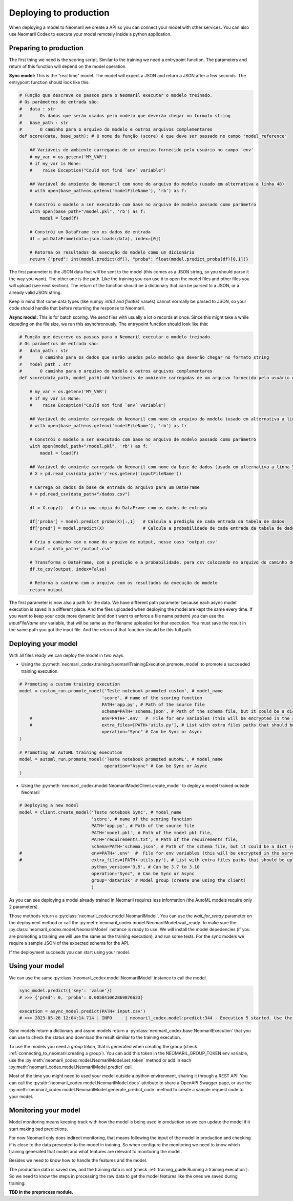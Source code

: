 Deploying to production
=======================

When deploying a model to Neomaril we create a API so you can connect your model with other services. You can also use Neomaril Codex to execute your model remotely inside a python application.


Preparing to production
------------------------

The first thing we need is the scoring script. Similar to the training we need a entrypoint function. The parameters and return of this function will depend on the model operation. 


**Sync model:** This is the "real time" model. The model will expect a JSON and return a JSON after a few seconds.
The entrypoint function should look like this:

.. code:: python

    # Função que descreve os passos para o Neomaril executar o modelo treinado.
    # Os parâmetros de entrada são:
    #   data : str
    #       Os dados que serão usados pelo modelo que deverão chegar no formato string
    #   base_path : str
    #       O caminho para o arquivo do modelo e outros arquivos complementares
    def score(data, base_path): # O nome da função (score) é que deve ser passado no campo 'model_reference'

        ## Variáveis de ambiente carregadas de um arquivo fornecido pelo usuário no campo 'env'
        # my_var = os.getenv('MY_VAR')
        # if my_var is None:
        #    raise Exception("Could not find `env` variable")

        ## Variável de ambiente do Neomaril com nome do arquivo do modelo (usado em alternativa a linha 48)
        # with open(base_path+os.getenv('modelFileName'), 'rb') as f:

        # Constrói o modelo a ser executado com base no arquivo de modelo passado como parâmetro
        with open(base_path+"/model.pkl", 'rb') as f:
            model = load(f)

        # Constrói um DataFrame com os dados de entrada
        df = pd.DataFrame(data=json.loads(data), index=[0])
        
        # Retorna os resultados da execução do modelo como um dicionário
        return {"pred": int(model.predict(df)), "proba": float(model.predict_proba(df)[0,1])}

The first parameter is the JSON data that will be sent to the model (this comes as a JSON string, so you should parse it the way you want).
The other one is the path. Like the training you can use it to open the model files and other files you will upload (see next section).
The return of the function should be a dictionary that can be parsed to a JSON, or a already valid JSON string. 

Keep in mind that some data types (like numpy `int64` and `float64` values) cannot normally be parsed to JSON, so your code should handle that before returning the response to Neomaril. 

**Async model:** This is for batch scoring. We send files with usually a lot o records at once. Since this might take a while depeding on the file size, we run this asynchronously.
The entrypoint function should look like this:

.. code:: python

    # Função que descreve os passos para o Neomaril executar o modelo treinado.
    # Os parâmetros de entrada são:
    #   data_path : str
    #       O caminho para os dados que serão usados pelo modelo que deverão chegar no formato string
    #   model_path : str
    #       O caminho para o arquivo do modelo e outros arquivos complementares
    def score(data_path, model_path):## Variáveis de ambiente carregadas de um arquivo fornecido pelo usuário no campo 'env'

        # my_var = os.getenv('MY_VAR')
        # if my_var is None:
        #    raise Exception("Could not find `env` variable")

        ## Variável de ambiente carregada do Neomaril com nome do arquivo do modelo (usado em alternativa a linha 44)
        # with open(base_path+os.getenv('modelFileName'), 'rb') as f:

        # Constrói o modelo a ser executado com base no arquivo de modelo passado como parâmetro
        with open(model_path+"/model.pkl", 'rb') as f:
            model = load(f)

        ## Variável de ambiente carregada do Neomaril com nome da base de dados (usado em alternativa a linha 51)
        # X = pd.read_csv(data_path+'/'+os.getenv('inputFileName'))

        # Carrega os dados da base de entrada do arquivo para um DataFrame
        X = pd.read_csv(data_path+"/dados.csv")

        df = X.copy()   # Cria uma cópia do DataFrame com os dados de entrada

        df['proba'] = model.predict_proba(X)[:,1]   # Calcula a predição de cada entrada da tabela de dados
        df['pred'] = model.predict(X)               # Calcula a probabilidade de cada entrada da tabela de dados

        # Cria o caminho com o nome do arquivo de output, nesse caso 'output.csv' 
        output = data_path+'/output.csv'

        # Transforma o DataFrame, com a predição e a probabilidade, para csv colocando no arquivo do caminho do output
        df.to_csv(output, index=False)

        # Retorna o caminho com o arquivo com os resultados da execução do modelo
        return output

The first parameter is now also a path for the data. We have different path parameter because each async model execution is saved in a different place. And the files uploaded when deploying the model are kept the same every time.
If you want to keep your code more dynamic (and don't want to enforce a file name pattern) you can use the `inputFileName` env variable, that will be same as the filename uploaded for that execution.
You must save the result in the same path you got the input file. And the return of that function should be this full path.


Deploying your model
--------------------

With all files ready we can deploy the model in two ways.

- Using the :py:meth:`neomaril_codex.training.NeomarilTrainingExecution.promote_model` to promote a succeeded training execution.

.. code:: python

    # Promoting a custom training execution
    model = custom_run.promote_model('Teste notebook promoted custom', # model_name
                                    'score', # name of the scoring function
                                    PATH+'app.py', # Path of the source file
                                    schema=PATH+'schema.json', # Path of the schema file, but it could be a dict (only required for Sync models)
        #                           env=PATH+'.env'  #  File for env variables (this will be encrypted in the server)
        #                           extra_files=[PATH+'utils.py'], # List with extra files paths that should be uploaded along (they will be all in the same folder)
                                    operation="Sync" # Can be Sync or Async
    )

    # Promoting an AutoML training execution
    model = automl_run.promote_model('Teste notebook promoted autoML', # model_name
                                     operation="Async" # Can be Sync or Async
    )



- Using the :py:meth:`neomaril_codex.model.NeomarilModelClient.create_model` to deploy a model trained outside Neomaril

.. code:: python
    
    # Deploying a new model
    model = client.create_model('Teste notebook Sync', # model_name
                                'score', # name of the scoring function
                                PATH+'app.py', # Path of the source file
                                PATH+'model.pkl', # Path of the model pkl file, 
                                PATH+'requirements.txt', # Path of the requirements file, 
                                schema=PATH+'schema.json', # Path of the schema file, but it could be a dict (only required for Sync models)
    #                           env=PATH+'.env'  #  File for env variables (this will be encrypted in the server)
    #                           extra_files=[PATH+'utils.py'], # List with extra files paths that should be uploaded along (they will be all in the same folder)
                                python_version='3.9', # Can be 3.7 to 3.10
                                operation="Sync", # Can be Sync or Async
                                group='datarisk' # Model group (create one using the client)
                                )



As you can see deploying a model already trained in Neomaril requires less information (the AutoML models require only 2 parameters).

Those methods return a :py:class:`neomaril_codex.model.NeomarilModel`. You can use the *wait_for_ready* parameter on the deployment method or call the :py:meth:`neomaril_codex.model.NeomarilModel.wait_ready` to make sure the :py:class:`neomaril_codex.model.NeomarilModel` instance is ready to use.
We will install the model depedencies (if you are promoting a training we will use the same as the training execution), and run some tests. For the sync models we require a sample JSON of the expected schema for the API.

If the deployment succeeds you can start using your model.

Using your model
---------------------

We can use the same :py:class:`neomaril_codex.model.NeomarilModel` instance to call the model.

.. code:: python

    sync_model.predict({'key': 'value'})
    # >>> {'pred': 0, 'proba': 0.005841062869876623}
    
    execution = async_model.predict(PATH+'input.csv')
    # >>> 2023-05-26 12:04:14.714 | INFO     | neomaril_codex.model:predict:344 - Execution 5 started. Use the id to check its status.


Sync models return a dictionary and async models return a :py:class:`neomaril_codex.base.NeomarilExecution` that you can use to check the status and download the result similiar to the training execution.

To use the models you need a `group token`, that is generated when creating the group (check :ref:`connecting_to_neomaril:creating a group`). You can add this token in the NEOMARIL_GROUP_TOKEN env variable, use the :py:meth:`neomaril_codex.model.NeomarilModel.set_token` method or add in each :py:meth:`neomaril_codex.model.NeomarilModel.predict` call.


Most of the time you might need to used your model outside a python environment, sharing it through a REST API.
You can call the :py:attr:`neomaril_codex.model.NeomarilModel.docs` attribute to share a OpenAPI Swagger page, or use the :py:meth:`neomaril_codex.model.NeomarilModel.generate_predict_code` method to create a sample request code to your model. 


Monitoring your model
---------------------

Model monitoring means keeping track with how the model is being used in production so we can update the model if it start making bad predictions.

For now Neomaril only does indirect monitoring, that means following the input of the model in production and checking if is close to the data presented to the model in training.
So when configure the monitoring we need to know which training generated that model and what features are relevant to monitoring the model.

Besides we need to know how to handle the features and the model. 

The production data is saved raw, and the training data is not (check :ref:`training_guide:Running a training execution`). So we need to know the steps in processing the raw data to get the model features like the ones we saved during training:

**TBD in the preprocess module.**

